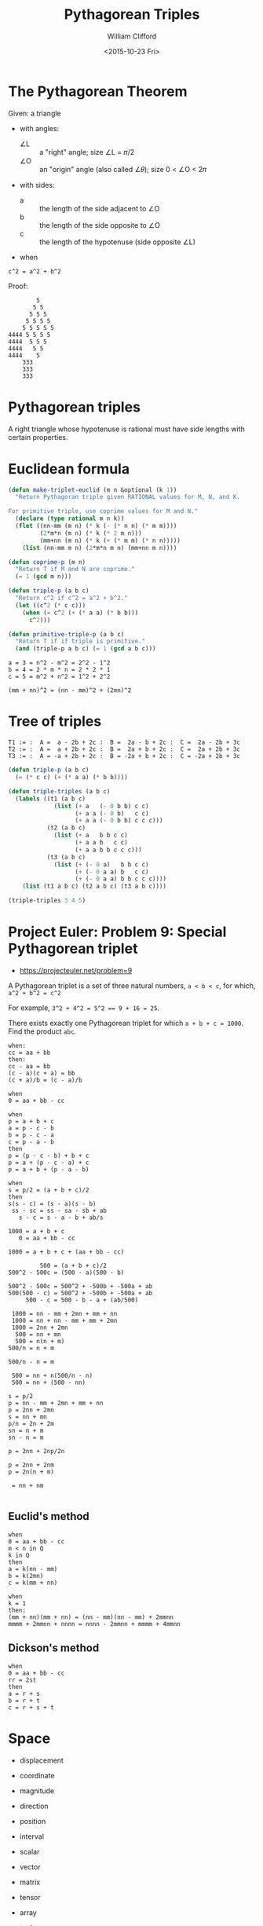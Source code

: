 #+TITLE: Pythagorean Triples
#+DATE: <2015-10-23 Fri>
#+AUTHOR: William Clifford
#+EMAIL: wobh@yahoo.com

* The Pythagorean Theorem

Given: a triangle
  - with angles:
    - ∠L :: a "right" angle; size ∠L = 𝜋/2
    - ∠O :: an "origin" angle (also called ∠𝜃); size 0 < ∠O < 2𝜋
  - with sides:
    - a :: the length of the side adjacent to ∠O
    - b :: the length of the side opposite to ∠O
    - c :: the length of the hypotenuse (side opposite ∠L)
  - when 
: c^2 = a^2 + b^2

Proof:

#+BEGIN_EXAMPLE
        5
       5 5 
      5 5 5
     5 5 5 5
    5 5 5 5 5
4444 5 5 5 5
4444  5 5 5
4444   5 5
4444    5
    333
    333
    333
#+END_EXAMPLE

* Pythagorean triples

A right triangle whose hypotenuse is rational must have side lengths
with certain properties.

* Euclidean formula

#+BEGIN_SRC lisp
  (defun make-triplet-euclid (m n &optional (k 1))
    "Return Pythagoran triple given RATIONAL values for M, N, and K.

  For primitive triple, use coprime values for M and N."
    (declare (type rational m n k))
    (flet ((nn-mm (m n) (* k (- (* n n) (* m m))))
           (2*m*n (m n) (* k (* 2 m n)))
           (mm+nn (m n) (* k (+ (* m m) (* n n)))))
      (list (nn-mm m n) (2*m*n m n) (mm+nn m n))))

  (defun coprime-p (m n)
    "Return T if M and N are coprime."
    (= 1 (gcd m n)))

  (defun triple-p (a b c)
    "Return c^2 if c^2 = a^2 + b^2."
    (let ((c^2 (* c c)))
      (when (= c^2 (+ (* a a) (* b b)))
        c^2)))

  (defun primitive-triple-p (a b c)
    "Return T if if triple is primitive."
    (and (triple-p a b c) (= 1 (gcd a b c)))
#+END_SRC

: a = 3 = n^2 - m^2 = 2^2 - 1^2
: b = 4 = 2 * m * n = 2 * 2 * 1
: c = 5 = m^2 + n^2 = 1^2 + 2^2

: (mm + nn)^2 = (nn - mm)^2 + (2mn)^2

* Tree of triples

: T1 := :  A =  a - 2b + 2c :  B =  2a - b + 2c :  C =  2a - 2b + 3c
: T2 := :  A =  a + 2b + 2c :  B =  2a + b + 2c :  C =  2a + 2b + 3c
: T3 := :  A = -a + 2b + 2c :  B = -2a + b + 2c :  C = -2a + 2b + 3c

#+BEGIN_SRC lisp
  (defun triple-p (a b c)
    (= (* c c) (+ (* a a) (* b b))))

  (defun triple-triples (a b c)
    (labels ((t1 (a b c)
               (list (+ a   (- 0 b b) c c)
                     (+ a a (- 0 b)   c c)
                     (+ a a (- 0 b b) c c c)))
             (t2 (a b c)
               (list (+ a   b b c c)
                     (+ a a b   c c)
                     (+ a a b b c c c)))
             (t3 (a b c)
               (list (+ (- 0 a)   b b c c)
                     (+ (- 0 a a) b   c c)
                     (+ (- 0 a a) b b c c c))))
      (list (t1 a b c) (t2 a b c) (t3 a b c))))

  (triple-triples 3 4 5)
#+END_SRC
* Project Euler: Problem 9: Special Pythagorean triplet
- https://projecteuler.net/problem=9

A Pythagorean triplet is a set of three natural numbers, ~a < b < c~, for which,
~a^2 + b^2 = c^2~

For example, ~3^2 + 4^2 = 5^2 == 9 + 16 = 25~.

There exists exactly one Pythagorean triplet for which ~a + b + c = 1000~.
Find the product ~abc~.

: when:
 : cc = aa + bb
: then:
 : cc - aa = bb
 : (c - a)(c + a) = bb
 : (c + a)/b = (c - a)/b

: when
 : 0 = aa + bb - cc

: when
 : p = a + b + c
 : a = p - c - b
 : b = p - c - a
 : c = p - a - b
: then
 : p = (p - c - b) + b + c
 : p = a + (p - c - a) + c
 : p = a + b + (p - a - b)

: when
 : s = p/2 = (a + b + c)/2
: then
 : s(s - c) = (s - a)(s - b) 
 :  ss - sc = ss - sa - sb + ab
 :    s - c = s - a - b + ab/s


: 1000 = a + b + c
:    0 = aa + bb - cc

: 1000 = a + b + c + (aa + bb - cc)

:          500 = (a + b + c)/2
: 500^2 - 500c = (500 - a)(500 - b)

: 500^2 - 500c = 500^2 + -500b + -500a + ab
: 500(500 - c) = 500^2 + -500b + -500a + ab
:      500 - c = 500 - b - a + (ab/500)


:  1000 = nn - mm + 2mn + mm + nn
:  1000 = nn + nn - mm + mm + 2mn
:  1000 = 2nn + 2mn
:   500 = nn + mn
:   500 = n(n + m)
: 500/n = n + m

: 500/n - n = m

:  500 = nn + n(500/n - n)
:  500 = nn + (500 - nn)

: s = p/2
: p = nn - mm + 2mn + mm + nn
: p = 2nn + 2mn
: s = nn + mn
: p/n = 2n + 2m
: sn = n + m
: sn - n = m

: p = 2nn + 2np/2n

: p = 2nn + 2nm
: p = 2n(n + m)

:  = nn + nm
:

** Euclid's method
: when
 : 0 = aa + bb - cc
 : m < n in Q
 : k in Q
: then
 : a = k(nn - mm)
 : b = k(2mn)
 : c = k(mm + nn)

: when
 : k = 1
: then:
 : (mm + nn)(mm + nn) = (nn - mm)(nn - mm) + 2mmnn
 : mmmm + 2mmnn + nnnn = nnnn - 2mmnn + mmmm + 4mmnn

** Dickson's method
: when
 : 0 = aa + bb - cc
 : rr = 2st
: then
 : a = r + s
 : b = r + t
 : c = r + s + t

* Space
- displacement

- coordinate

- magnitude
- direction

- position
- interval

- scalar
- vector
- matrix
- tensor

- array
- tuple
- space
- field

- basis
- bases

* Cosines

: Given: 

* Law of Cosines

: Given: ∠A, ∠B, ∠C
:   And: a = BC, b = AC, c = AB
:  When: d ⟂ c = a * sin(C)
:  Then: c^2 = a^2 + b^2 - 2ab * cos(C)

* dot product
  
  The dot product of two vectors is the sum of the product of each of
the components of two vectors.

: Given: A = (a_1, a_2, ... a_n)
:   And: B = (b_1, b_2, ... b_n)
:   And: n = |A| = |B|
:   And: {i | 1, 2, ... n}
:   And: A⋅B = 𝚺 (∀i | A_i * B_i)
:  When: A⋅A = 𝚺 (∀i | A_i * A_i)
:  Then: A⋅A = |A|^2

- commutative
: A⋅B = B⋅A

- distributive with vector addition
: A⋅(B+C) = A⋅B + A⋅C

- associative with scalar multiplication (bilinear?)
: t(A⋅B) = (tA)⋅B = A⋅(tB)

** Cosine
: Given: A = (a_1, a_2, ... a_n)
:   And: B = (b_1, b_2, ... b_n)
:   And: n = |A| = |B|
:   And: C = A - B
:   And: 𝜃 = 
:  Then: A⋅B = |A||B|cos𝜃
** References
- http://mathproofs.blogspot.com

* COMMENT org settings

#+LANGUAGE: en
#+SELECT_TAGS: export
#+EXCLUDE_TAGS: noexport
#+CREATOR: Emacs 24.5.1 (Org mode 8.3.2)
#+OPTIONS: ':nil *:t -:t ::t <:t H:3 \n:nil ^:t arch:headline
#+OPTIONS: author:t c:nil creator:nil d:(not "LOGBOOK") date:t e:t
#+OPTIONS: email:nil f:t inline:t num:t p:nil pri:nil prop:nil stat:t
#+OPTIONS: tags:t tasks:t tex:t timestamp:t title:t toc:t todo:t |:t
